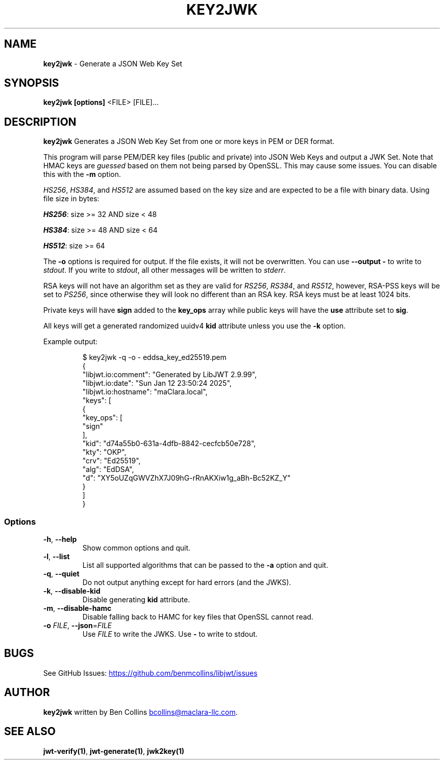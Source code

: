 .\" Automatically generated by Pandoc 3.6.1
.\"
.TH "KEY2JWK" "1" "" "key2jwk User Manual" "LibJWT C Library"
.SH NAME
\f[B]key2jwk\f[R] \- Generate a JSON Web Key Set
.SH SYNOPSIS
.PP
\f[B]key2jwk\f[R] \f[B][options]\f[R] <FILE> [FILE]\&...
.SH DESCRIPTION
\f[B]key2jwk\f[R] Generates a JSON Web Key Set from one or more keys in
PEM or DER format.
.PP
This program will parse PEM/DER key files (public and private) into JSON
Web Keys and output a JWK Set.
Note that HMAC keys are \f[I]guessed\f[R] based on them not being parsed
by OpenSSL.
This may cause some issues.
You can disable this with the \f[B]\-m\f[R] option.
.PP
\f[I]HS256\f[R], \f[I]HS384\f[R], and \f[I]HS512\f[R] are assumed based
on the key size and are expected to be a file with binary data.
Using file size in bytes:
.PP
\f[I]\f[BI]HS256\f[I]\f[R]: size >= 32 AND size < 48
.PP
\f[I]\f[BI]HS384\f[I]\f[R]: size >= 48 AND size < 64
.PP
\f[I]\f[BI]HS512\f[I]\f[R]: size >= 64
.PP
The \f[B]\-o\f[R] options is required for output.
If the file exists, it will not be overwritten.
You can use \f[B]\-\-output \-\f[R] to write to \f[I]stdout\f[R].
If you write to \f[I]stdout\f[R], all other messages will be written to
\f[I]stderr\f[R].
.PP
RSA keys will not have an algorithm set as they are valid for
\f[I]RS256\f[R], \f[I]RS384\f[R], and \f[I]RS512\f[R], however, RSA\-PSS
keys will be set to \f[I]PS256\f[R], since otherwise they will look no
different than an RSA key.
RSA keys must be at least 1024 bits.
.PP
Private keys will have \f[B]sign\f[R] added to the \f[B]key_ops\f[R]
array while public keys will have the \f[B]use\f[R] attribute set to
\f[B]sig\f[R].
.PP
All keys will get a generated randomized uuidv4 \f[B]kid\f[R] attribute
unless you use the \f[B]\-k\f[R] option.
.PP
Example output:
.IP
.EX
$ key2jwk \-q \-o \- eddsa_key_ed25519.pem
{
  \[dq]libjwt.io:comment\[dq]: \[dq]Generated by LibJWT 2.9.99\[dq],
  \[dq]libjwt.io:date\[dq]: \[dq]Sun Jan 12 23:50:24 2025\[dq],
  \[dq]libjwt.io:hostname\[dq]: \[dq]maClara.local\[dq],
  \[dq]keys\[dq]: [
    {
      \[dq]key_ops\[dq]: [
        \[dq]sign\[dq]
      ],
      \[dq]kid\[dq]: \[dq]d74a55b0\-631a\-4dfb\-8842\-cecfcb50e728\[dq],
      \[dq]kty\[dq]: \[dq]OKP\[dq],
      \[dq]crv\[dq]: \[dq]Ed25519\[dq],
      \[dq]alg\[dq]: \[dq]EdDSA\[dq],
      \[dq]d\[dq]: \[dq]XY5oUZqGWVZhX7J09hG\-rRnAKXiw1g_aBh\-Bc52KZ_Y\[dq]
    }
  ]
}
.EE
.SS Options
.TP
\f[B]\-h\f[R], \f[B]\-\-help\f[R]
Show common options and quit.
.TP
\f[B]\-l\f[R], \f[B]\-\-list\f[R]
List all supported algorithms that can be passed to the \f[B]\-a\f[R]
option and quit.
.TP
\f[B]\-q\f[R], \f[B]\-\-quiet\f[R]
Do not output anything except for hard errors (and the JWKS).
.TP
\f[B]\-k\f[R], \f[B]\-\-disable\-kid\f[R]
Disable generating \f[B]kid\f[R] attribute.
.TP
\f[B]\-m\f[R], \f[B]\-\-disable\-hamc\f[R]
Disable falling back to HAMC for key files that OpenSSL cannot read.
.TP
\f[B]\-o\f[R] \f[I]FILE\f[R], \f[B]\-\-json\f[R]=\f[I]FILE\f[R]
Use \f[I]FILE\f[R] to write the JWKS.
Use \f[B]\-\f[R] to write to stdout.
.SH BUGS
See GitHub Issues: \c
.UR https://github.com/benmcollins/libjwt/issues
.UE \c
.SH AUTHOR
\f[B]key2jwk\f[R] written by Ben Collins \c
.MT bcollins@maclara-llc.com
.ME \c
\&.
.SH SEE ALSO
\f[B]jwt\-verify(1)\f[R], \f[B]jwt\-generate(1)\f[R],
\f[B]jwk2key(1)\f[R]
